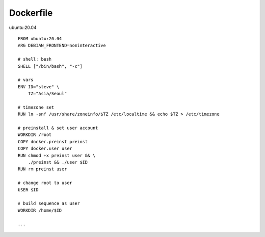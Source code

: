 Dockerfile
==================
ubuntu:20.04
::
  FROM ubuntu:20.04
  ARG DEBIAN_FRONTEND=noninteractive

  # shell: bash
  SHELL ["/bin/bash", "-c"]

  # vars
  ENV ID="steve" \
      TZ="Asia/Seoul"

  # timezone set 
  RUN ln -snf /usr/share/zoneinfo/$TZ /etc/localtime && echo $TZ > /etc/timezone

  # preinstall & set user account
  WORKDIR /root
  COPY docker.preinst preinst
  COPY docker.user user
  RUN chmod +x preinst user && \
      ./preinst && ./user $ID
  RUN rm preinst user

  # change root to user
  USER $ID

  # build sequence as user
  WORKDIR /home/$ID

  ...
